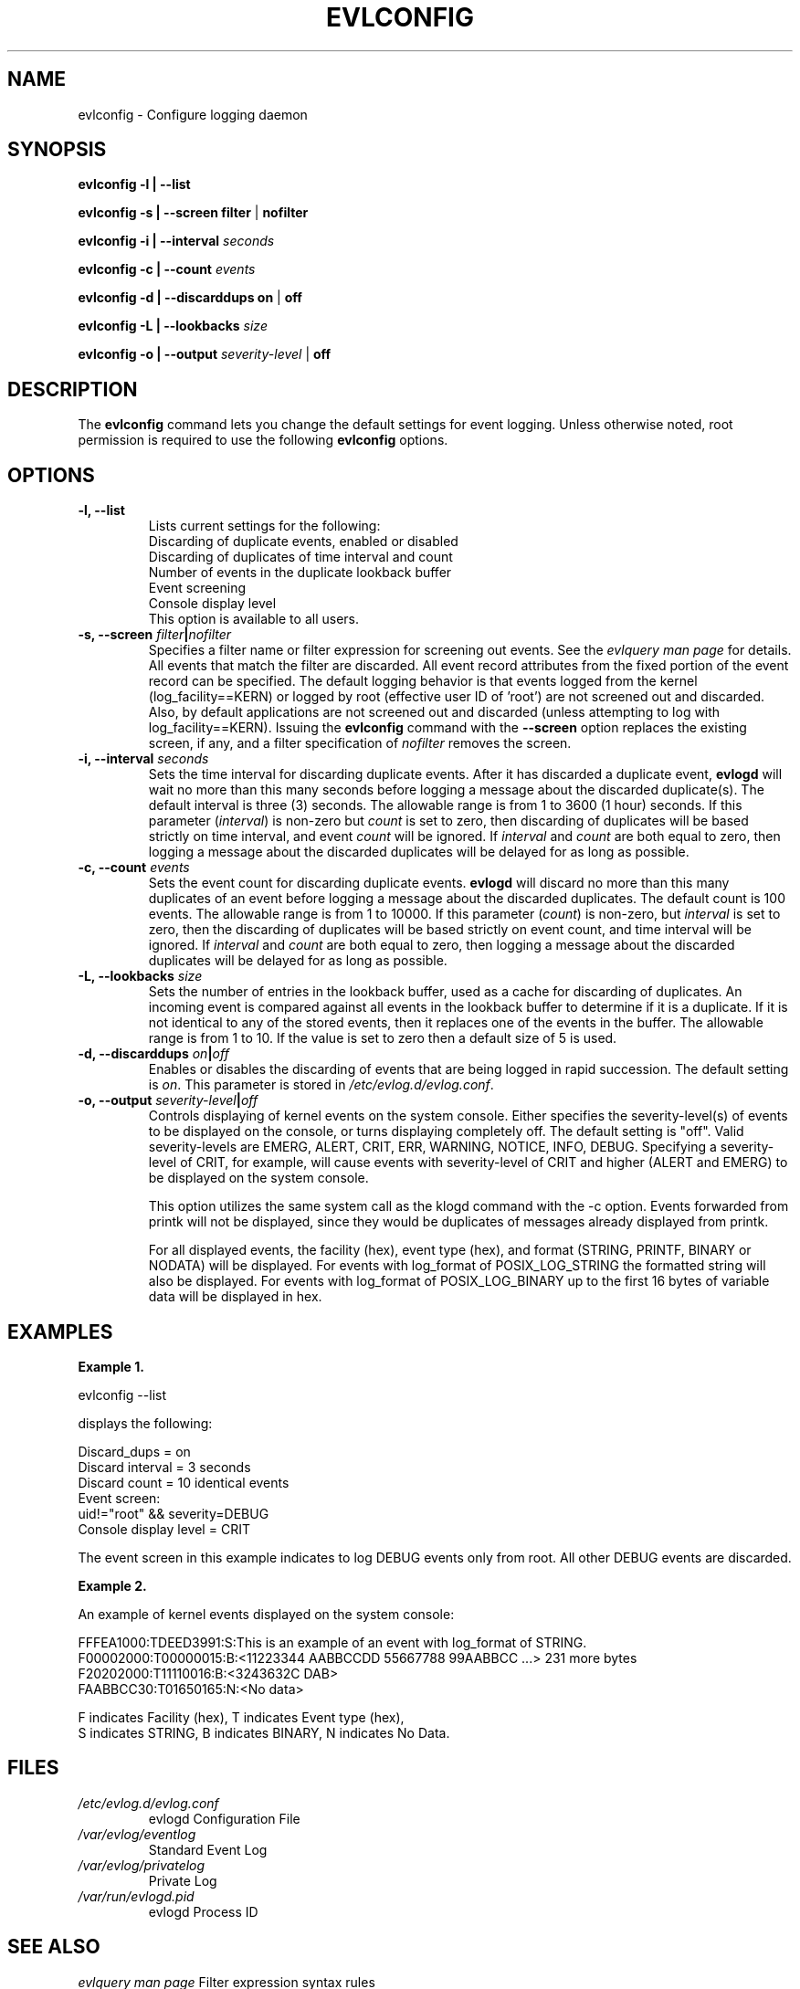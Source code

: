 .\" This manpage has been modified by Dennis Grace
.\" of IBM LTC Documentation Services from a document
.\" that was automatically generated by docbook2man
.\" from a DocBook document.  This tool can be found at:
.\" <http://shell.ipoline.com/~elmert/comp/docbook2X/>
.\" Please send any bug reports, improvements, comments, patches,
.\" etc. to Steve Cheng <steve@ggi-project.org>.
.\" For questions regarding the modifications from the
.\" docbook2man output, contact Dennis Grace at
.\" <dgrace@us.ibm.com>.
.TH "EVLCONFIG" "" "14 September 2001" "" ""
.SH NAME
evlconfig \- Configure logging daemon
.SH SYNOPSIS

\fBevlconfig\fR \fB -l | --list\fR

\fBevlconfig\fR \fB -s | --screen \fR \fB filter \fR| \fBnofilter\fR

\fBevlconfig\fR \fB -i | --interval \fIseconds\fB\fR

\fBevlconfig\fR \fB -c | --count \fIevents\fB\fR

\fBevlconfig\fR \fB -d | --discarddups\fR \fB on \fR| \fBoff\fR

\fBevlconfig\fR \fB -L | --lookbacks \fIsize\fB\fR

\fBevlconfig\fR \fB -o | --output\fR  \fB \fIseverity-level \fR| \fBoff\fR
\fR

.SH "DESCRIPTION"
.PP
The \fBevlconfig\fR command lets you change
the default settings for event logging.  Unless otherwise
noted, root permission is required to use the following
\fBevlconfig\fR options.
.SH "OPTIONS"
.TP
\fB-l, --list\fR
Lists current settings for the
following:
.nf
   Discarding of duplicate events, enabled or disabled
   Discarding of duplicates of time interval and count
   Number of events in the duplicate lookback buffer
   Event screening
   Console display level
.fi
This option is available to all users.
.TP
\fB-s, --screen  \fIfilter\fB|\fInofilter\fB\fR
Specifies a filter name or filter
expression for screening out events. See the 
\fIevlquery man page\fR for details. All
events that match the filter are discarded. All event
record attributes from the fixed portion of the event
record can be specified. The default logging behavior
is that events logged from the kernel
(log_facility==KERN) or logged by root (effective user
ID of 'root') are not screened out and
discarded. Also, by default applications are not
screened out and discarded (unless attempting to log
with log_facility==KERN). Issuing the
\fBevlconfig\fR command with the
\fB--screen\fR option replaces the existing
screen, if any, and a filter specification of
\fInofilter\fR removes the screen.
.TP
\fB-i, --interval \fIseconds\fB\fR
Sets the time interval for discarding
duplicate events.
After it has discarded a duplicate event,
\fBevlogd\fR will wait no more than this many seconds
before logging a message about the discarded duplicate(s).
The default interval is three (3)
seconds. The allowable range is from 1 to 3600 (1
hour) seconds. If this parameter
(\fIinterval\fR) is non-zero but
\fIcount\fR is set to zero, then
discarding of duplicates will be based strictly on
time interval, and event \fIcount\fR will
be ignored. If \fIinterval\fR and
\fIcount\fR are both equal to
zero, then logging a message about the discarded duplicates will
be delayed for as long as possible.
.TP
\fB-c, --count \fIevents\fB\fR
Sets the event count for discarding
duplicate events.
\fBevlogd\fR will discard no more than this many duplicates of an event
before logging a message about the discarded duplicates.
The default count is 100 events. The
allowable range is from 1 to 10000. If this parameter
(\fIcount\fR) is non-zero, but
\fIinterval\fR is set to zero, then the
discarding of duplicates will be based strictly on
event count, and time interval will be ignored. If
\fIinterval\fR and
\fIcount\fR are both equal to zero,
then logging a message about the discarded duplicates will be
delayed for as long as possible.
.TP
\fB-L, --lookbacks \fIsize\fB\fR
Sets the number of entries in the lookback buffer,
used as a cache for discarding of duplicates.
An incoming event is compared against all events in the
lookback buffer to determine if it is a duplicate.
If it is not identical to any of the stored events,
then it replaces one of the events in the buffer.
The allowable range is from 1 to 10.
If the value is set to zero then a default size of 5 is used.
.TP
\fB-d, --discarddups \fIon\fB|\fIoff\fB\fR
Enables or disables the discarding of
events that are being logged in rapid succession. The
default setting is \fIon\fR. This
parameter is stored in
\fI/etc/evlog.d/evlog.conf\fR.
.TP
\fB-o, --output  \fIseverity-level\fB|\fIoff\fB\fR
Controls displaying of kernel events on the system
console.  Either specifies the
severity-level(s) of events to be displayed on the 
console, or turns displaying completely off.  The 
default setting is "off".  Valid severity-levels are
EMERG, ALERT, CRIT, ERR, WARNING, NOTICE, INFO, DEBUG. 
Specifying a severity-level of CRIT, for example, will
cause events with severity-level of CRIT and higher 
(ALERT and EMERG) to be displayed on the system console.

This option utilizes the same system call as the klogd command
with the -c option.  Events forwarded from printk will not
be displayed, since they would be duplicates of
messages already displayed from printk.

For all displayed events, the facility (hex), event type (hex), 
and format (STRING, PRINTF, BINARY or NODATA)
will be displayed.  For events with log_format of
POSIX_LOG_STRING the formatted string will
also be displayed.  For events with log_format of
POSIX_LOG_BINARY up to the first 16 bytes
of variable data will be displayed in hex.

.SH "EXAMPLES"
.PP
\fBExample 1.\fR

.nf
evlconfig --list
                
.fi
displays the following:

.nf
  Discard_dups = on
  Discard interval = 3 seconds
  Discard count = 10 identical events
  Event screen:
    uid!="root" && severity=DEBUG
  Console display level = CRIT                
.fi
.PP
The event screen in this example indicates to
log DEBUG events only from root. All other DEBUG
events are discarded.


\fBExample 2.\fR

An example of kernel events displayed on the system console:

.nf
FFFEA1000:TDEED3991:S:This is an example of an event with log_format of STRING.\fR
F00002000:T00000015:B:<11223344 AABBCCDD 55667788 99AABBCC ...> 231 more bytes\fR
F20202000:T11110016:B:<3243632C DAB>\fR
FAABBCC30:T01650165:N:<No data>\fR

.if

.nf
F indicates Facility (hex), T indicates Event type (hex), 
S indicates STRING, B indicates BINARY, N indicates No Data.


.fi


.SH "FILES"
.TP
\fB\fI/etc/evlog.d/evlog.conf\fB\fR
evlogd Configuration File
.TP
\fB\fI/var/evlog/eventlog\fB\fR
Standard Event Log
.TP
\fB\fI/var/evlog/privatelog\fB\fR
Private Log
.TP
\fB\fI/var/run/evlogd.pid\fB\fR
evlogd Process ID

.SH "SEE ALSO"
\fIevlquery man page\fR    Filter expression syntax rules

